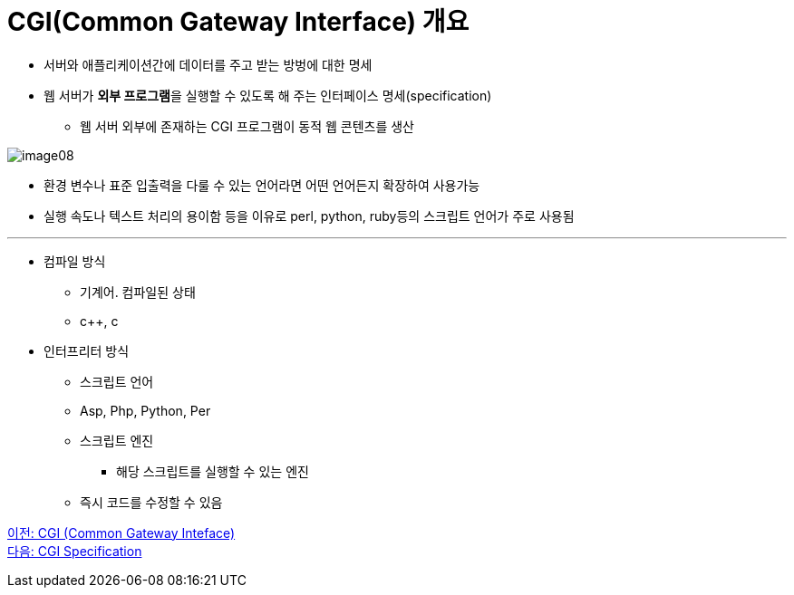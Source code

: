 = CGI(Common Gateway Interface) 개요

* 서버와 애플리케이션간에 데이터를 주고 받는 방벙에 대한 명세
* 웹 서버가 **외부 프로그램**을 실행할 수 있도록 해 주는 인터페이스 명세(specification)
** 웹 서버 외부에 존재하는 CGI 프로그램이 동적 웹 콘텐츠를 생산

image:./images/image08.png[]

* 환경 변수나 표준 입출력을 다룰 수 있는 언어라면 어떤 언어든지 확장하여 사용가능
* 실행 속도나 텍스트 처리의 용이함 등을 이유로 perl, python, ruby등의 스크립트 언어가 주로 사용됨

---

* 컴파일 방식
** 기계어. 컴파일된 상태
** c++, c
* 인터프리터 방식
** 스크립트 언어
** Asp, Php, Python, Per
** 스크립트 엔진
*** 해당 스크립트를 실행할 수 있는 엔진
** 즉시 코드를 수정할 수 있음

link:./11_cgi.adoc[이전: CGI (Common Gateway Inteface)] +
link:./13_cgi_spec.adoc[다음: CGI Specification]